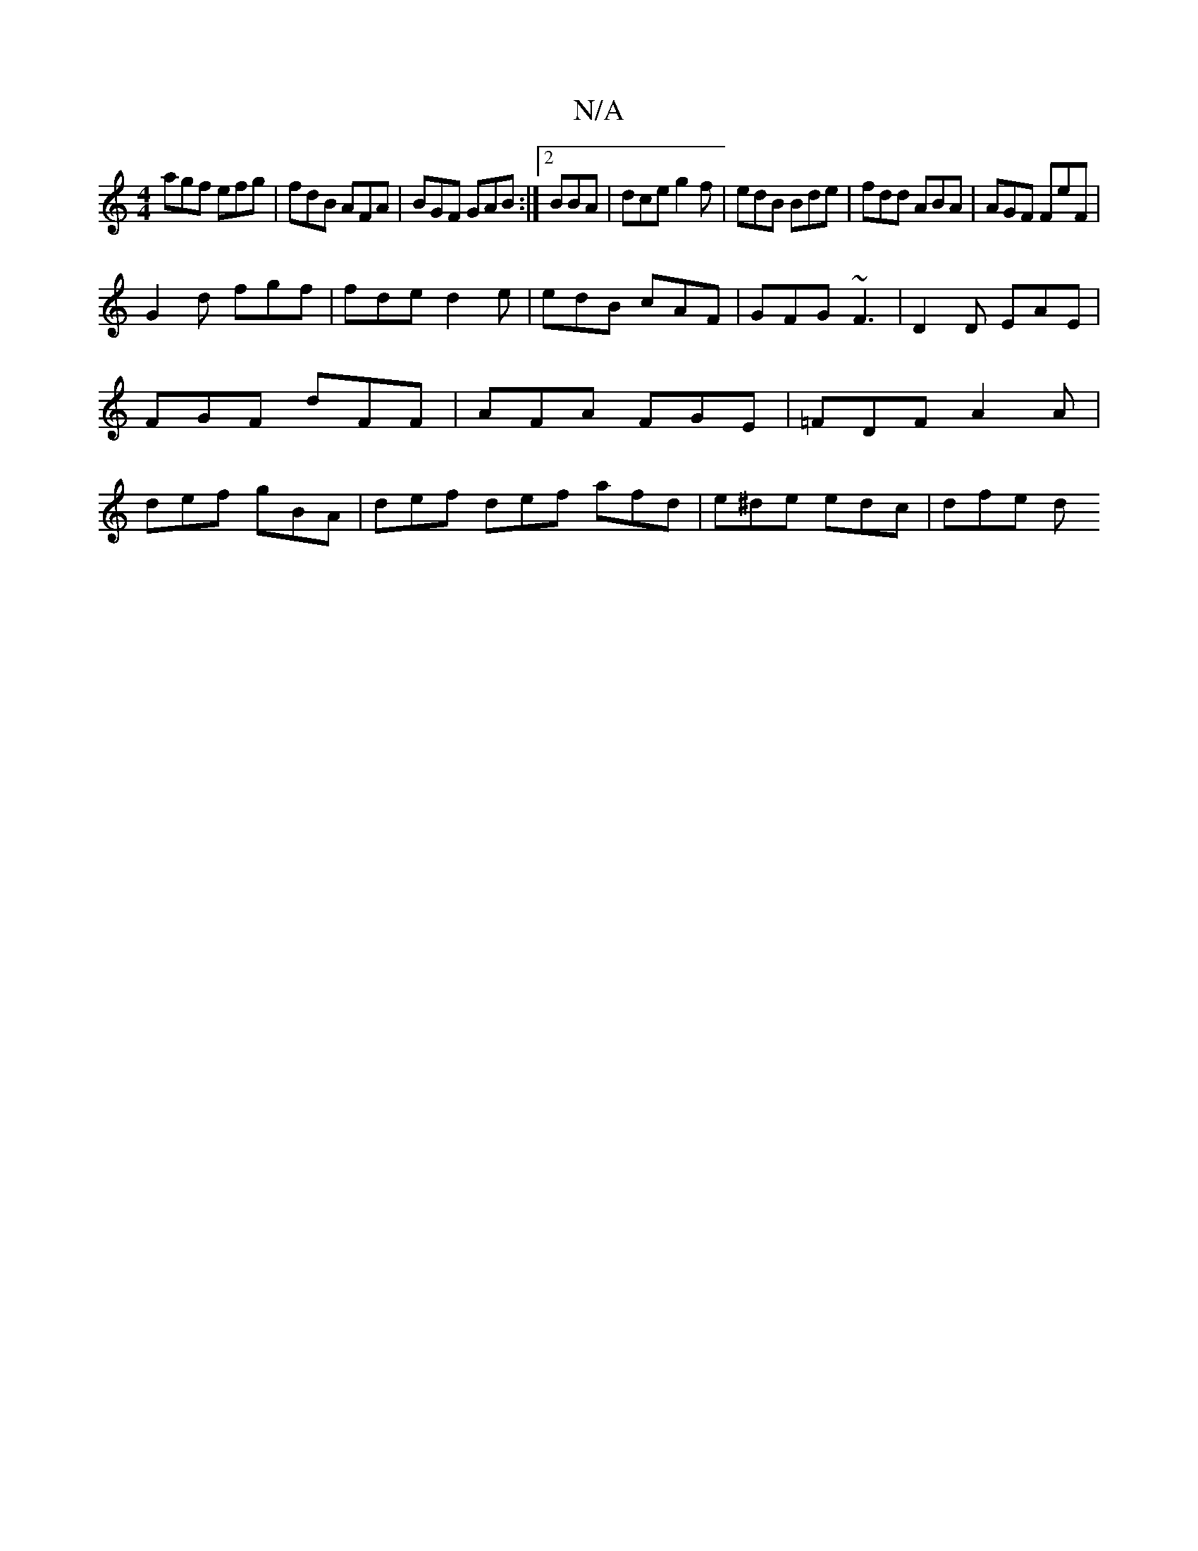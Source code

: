X:1
T:N/A
M:4/4
R:N/A
K:Cmajor
 agf efg | fdB AFA | BGF GAB:|2 BBA | dce  g2 f | edB Bde | fdd ABA | AGF FeF |
G2 d fgf | fde d2e | edB cAF | GFG ~F3 | D2 D EAE | FGF dFF | AFA FGE |=FDF A2A | def gBA | def def afd|e^de edc | dfe d